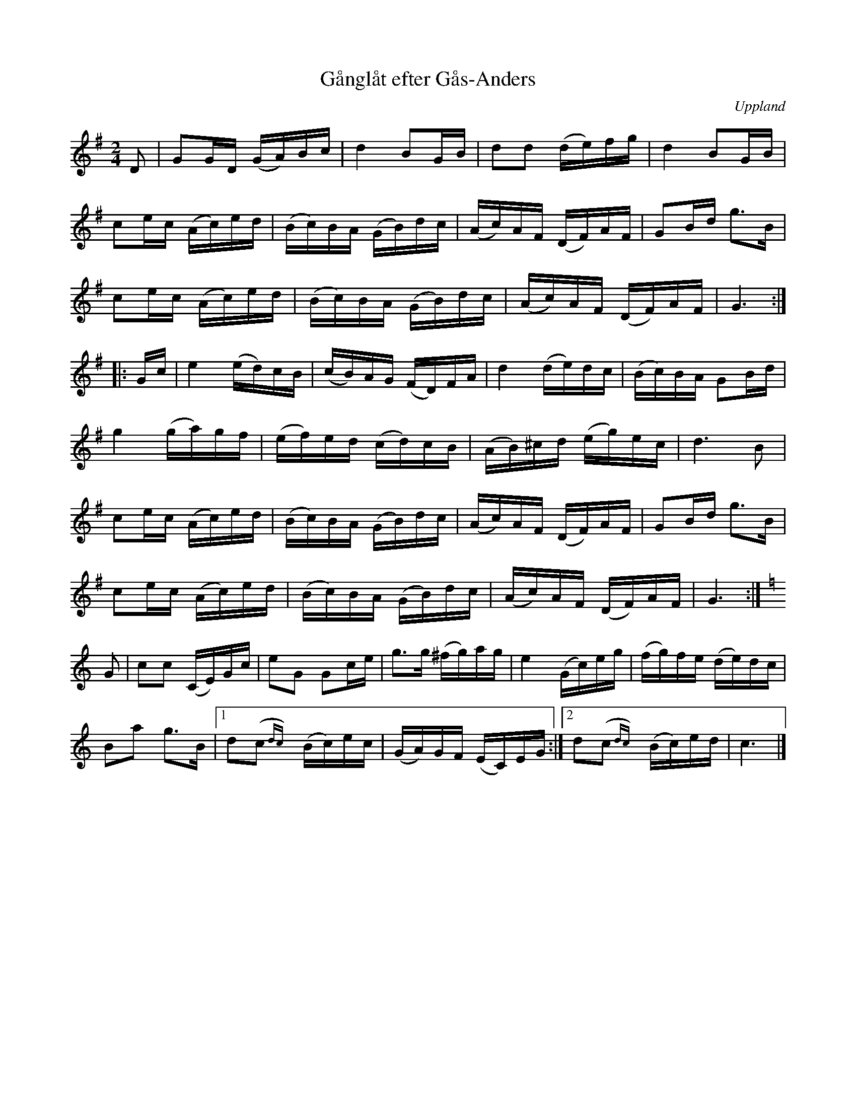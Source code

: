 %%abc-charset utf-8

X: 6
T: Gånglåt efter Gås-Anders
B: Melodier från Upplands bruk och Fyris bygder häfte 1, s. 6
O: Uppland
R: Marsch
S: efter Gås-Anders
N: I nothäftet står "Upptecknad efter mjölnare Viklund, Jumkil"
Z: Nils L
M: 2/4
L: 1/16
K: G
D2 | G2GD (GA)Bc | d4 B2GB | d2d2 (de)fg | d4 B2GB |
c2ec (Ac)ed | (Bc)BA (GB)dc | (Ac)AF (DF)AF | G2Bd g2>B2 |
c2ec (Ac)ed | (Bc)BA (GB)dc | (Ac)AF (DF)AF | G6 :|
|: Gc | e4 (ed)cB | (cB)AG (FD)FA | d4 (de)dc | (Bc)BA G2Bd |
g4 (ga)gf | (ef)ed (cd)cB | (AB)^cd (eg)ec | d4>B4 |
c2ec (Ac)ed | (Bc)BA (GB)dc | (Ac)AF (DF)AF | G2Bd g2>B2 |
c2ec (Ac)ed | (Bc)BA (GB)dc | (Ac)AF (DF)AF | G6 :| 
K: C
G2 | c2c2 (CE)Gc | e2G2 G2ce | g2>g2 (^fg)ag | e4 (Gc)eg | (fg)fe (de)dc |
      B2a2 g2>B2 |1 d2(c2{dc})y (Bc)ec | (GA)GF (EC)EG :|2 d2(c2{dc})y (Bc)ed | c6 |]

